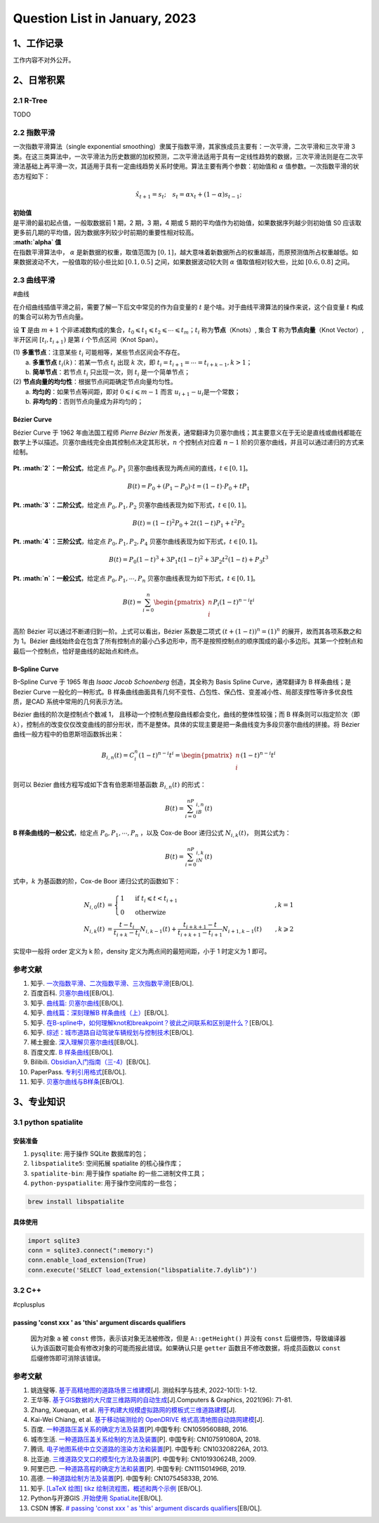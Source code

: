 Question List in January, 2023
==============================

.. raw:: html

   <html xmlns="http://www.w3.org/1999/xhtml"><head></head><body><div>
     <font face="华文楷体">不知道自己想要的是什么，却总是左顾右盼，瞻前顾后，才是最可怕的人生。</font></div>
   <div align="right">——老片复盘半只猫</div>
   <div align="right">评王家卫《东邪西毒》欧阳锋与洪七</div></body></html>

.. _1工作记录:

1、工作记录
-----------

工作内容不对外公开。

.. _2日常积累:

2、日常积累
-----------

.. _21-r-tree:

2.1 R-Tree
~~~~~~~~~~

TODO

.. _22-指数平滑:

2.2 指数平滑
~~~~~~~~~~~~

一次指数平滑算法（single exponential
smoothing）隶属于指数平滑，其家族成员主要有：一次平滑，二次平滑和三次平滑
3
类。在这三类算法中，一次平滑法为历史数据的加权预测，二次平滑法适用于具有一定线性趋势的数据，三次平滑法则是在二次平滑法基础上再平滑一次，其适用于具有一定曲线趋势关系时使用。算法主要有两个参数：初始值和
:math:`\alpha` 值参数。一次指数平滑的状态方程如下：

.. math:: \hat{x}_{t+1}=s_t;\quad s_t=\alpha x_t+(1-\alpha)s_{t-1};

| **初始值**
| 是平滑的最初起点值，一般取数据前 1 期，2 期，3 期，4 期或 5
  期的平均值作为初始值，如果数据序列越少则初始值 S0
  应该取更多前几期的平均值，因为数据序列较少时前期的重要性相对较高。

| **:math:`\alpha` 值**
| 在指数平滑算法中， :math:`\alpha` 是新数据的权重，取值范围为
  :math:`[0,1]`\ ，越大意味着新数据所占的权重越高，而原预测值所占权重越低。如果数据波动不大，一般值取的较小些比如
  :math:`[0.1, 0.5]` 之间，如果数据波动较大则 :math:`\alpha`
  值取值相对较大些，比如 :math:`[0.6, 0.8]` 之间。

.. _23-曲线平滑:

2.3 曲线平滑
~~~~~~~~~~~~

#曲线

在介绍曲线插值平滑之前，需要了解一下后文中常见的作为自变量的 :math:`t`
是个啥。对于曲线平滑算法的操作来说，这个自变量 :math:`t`
构成的集合可以称为节点向量。

设 :math:`\mathbf{T}` 是由 :math:`m+1`
个非递减数构成的集合，\ :math:`t_0\leqslant t_1\leqslant t_2\leqslant\cdots\leqslant t_m`\ ；\ :math:`t_i`
称为\ **节点**\ （Knots）, 集合 :math:`\mathbf{T}`
称为\ **节点向量**\ （Knot Vector）, 半开区间 :math:`[t_i, t_{i+1})`
是第 :math:`i` 个节点区间（Knot Span）。

| (1) **多重节点**\ ：注意某些 :math:`t_i`
  可能相等，某些节点区间会不存在。
|  a. **多重节点** :math:`t_i(k)`\ ：若某一节点 :math:`t_i` 出现
  :math:`k` 次，即 :math:`t_i= t_{i+1} = \cdots = t_{i+k-1}, k>1`\ ；
|  b. **简单节点**\ ：若节点 :math:`t_i` 只出现一次，则 :math:`t_i`
  是一个简单节点；
| (2) **节点向量的均匀性**\ ：根据节点间距确定节点向量均匀性。
|  a. **均匀的**\ ：如果节点等间距，即对
  :math:`0\leqslant i \leqslant m-1` 而言
  :math:`u_{i+1} - u_i`\ 是一个常数；
|  b. **非均匀的**\ ：否则节点向量成为非均匀的；

Bézier Curve
^^^^^^^^^^^^

Bézier Curve 于 1962 年由法国工程师 *Pierre Bézier*
所发表，通常翻译为贝塞尔曲线；其主要意义在于无论是直线或曲线都能在数学上予以描述。贝塞尔曲线完全由其控制点决定其形状，\ :math:`n`
个控制点对应着 :math:`n-1`
阶的贝塞尔曲线，并且可以通过递归的方式来绘制。

   .. figure:: pic/202301/bezier.png
      :align: center
      :alt: 贝塞尔曲线

**Pt. :math:`2`\ ：一阶公式**\ ，给定点 :math:`P_0,P_1`
贝塞尔曲线表现为两点间的直线，\ :math:`t\in[0,1]`\ 。

.. math:: B(t)=P_0+(P_1-P_0)\cdot t=(1-t)\cdot P_0+tP_1

**Pt. :math:`3`\ ：二阶公式**\ ，给定点 :math:`P_0,P_1,P_2`
贝塞尔曲线表现为如下形式，\ :math:`t\in[0,1]`\ 。

.. math:: B(t)=(1-t)^2P_0+2t(1-t)P_1+t^2P_2

**Pt. :math:`4`\ ：三阶公式**\ ，给定点 :math:`P_0,P_1,P_2,P_4`
贝塞尔曲线表现为如下形式，\ :math:`t\in[0,1]`\ 。

.. math:: B(t)=P_0(1-t)^3+3P_1t(1-t)^2+3P_2t^2(1-t)+P_3t^3

**Pt. :math:`n`\ ：一般公式**\ ，给定点 :math:`P_0,P_1,\cdots,P_n`
贝塞尔曲线表现为如下形式，\ :math:`t\in[0,1]`\ 。

.. math:: B(t)=\sum_{i=0}^n\begin{pmatrix}n\\i\end{pmatrix}P_i(1-t)^{n-i}t^i

高阶 Bézier 可以通过不断递归到一阶。上式可以看出，Bézier 系数是二项式
:math:`\left(t+\left(1-t\right)\right)^n = (1)^n`
的展开，故而其各项系数之和为 1。Bézier
曲线始终会在包含了所有控制点的最小凸多边形中，而不是按照控制点的顺序围成的最小多边形。其第一个控制点和最后一个控制点，恰好是曲线的起始点和终点。

.. _b--spline-curve:

B–Spline Curve
^^^^^^^^^^^^^^

B–Spline Curve 于 1965 年由 *Isaac Jacob Schoenberg* 创造，其全称为
Basis Spline Curve，通常翻译为 B 样条曲线；是 Bezier Curve
一般化的一种形式。B
样条曲线曲面具有几何不变性、凸包性、保凸性、变差减小性、局部支撑性等许多优良性质，是CAD
系统中常用的几何表示方法。

Bézier 曲线的阶次是控制点个数减 1，
且移动一个控制点整段曲线都会变化，曲线的整体性较强；而 B
样条则可以指定阶次（即
:math:`k`\ ），控制点的改变仅仅改变曲线的部分形状，而不是整体。具体的实现主要是把一条曲线变为多段贝塞尔曲线的拼接。将
Bézier 曲线一般方程中的伯恩斯坦函数拆出来：

.. math:: B_{i,n}(t)=C_i^n(1-t)^{n-i}t^i=\begin{pmatrix}n\\i\end{pmatrix}(1-t)^{n-i}t^i

则可以 Bézier 曲线方程写成如下含有伯恩斯坦基函数 :math:`B_{i,n}(t)`
的形式：

.. math:: B(t)=\sum_{i=0}^nP_iB_{i,n}(t)

**B 样条曲线的一般公式**\ ，给定点 :math:`P_0,P_1,\cdots,P_n` ，以及
Cox-de Boor 递归公式 :math:`N_{i,k}(t)`\ ， 则其公式为：

.. math:: B(t)=\sum_{i=0}^nP_iN_{i,k}(t)

式中，\ :math:`k` 为基函数的阶，Cox-de Boor 递归公式的函数如下：

.. math::

   \begin{align*}
   N_{i,0}(t)&=\begin{cases}
   1 & \text{ if } t_i\leqslant t<t_{i+1}\\
   0 & \text{ otherwize } 
   \end{cases}&,k=1\\
   N_{i,k}(t)&=\frac{t-t_i}{t_{i+k}-t_i}N_{i,k-1}(t)+\frac{t_{i+k+1}-t}{t_{i+k+1}-t_{i+1}}N_{i+1,k-1}(t)&,k\geqslant 2
   \end{align*}

实现中一般将 order 定义为 k 阶，density 定义为两点间的最短间距，小于 1
时定义为 1 即可。

参考文献
~~~~~~~~

1.  知乎.
    `一次指数平滑、二次指数平滑、三次指数平滑 <https://zhuanlan.zhihu.com/p/441373033>`__\ [EB/OL].

2.  百度百科.
    `贝塞尔曲线 <https://baike.baidu.com/item/%E8%B4%9D%E5%A1%9E%E5%B0%94%E6%9B%B2%E7%BA%BF/1091769?fr=aladdin>`__\ [EB/OL].

3.  知乎. `曲线篇:
    贝塞尔曲线 <https://zhuanlan.zhihu.com/p/136647181>`__\ [EB/OL].

4.  知乎. `曲线篇：深刻理解B
    样条曲线（上） <https://zhuanlan.zhihu.com/p/139759835>`__\ [EB/OL].

5.  知乎.
    `在B-spline中，如何理解knot和breakpoint？彼此之间联系和区别是什么？ <https://www.zhihu.com/question/52199904/answer/1216384445>`__\ [EB/OL].

6.  知乎.
    `综述：城市道路自动驾驶车辆规划与控制技术 <https://zhuanlan.zhihu.com/p/597632790?utm_id=0#showWechatShareTip?utm_source=wechat_session&utm_medium=social&wechatShare=1&s_r=0>`__\ [EB/OL].

7.  稀土掘金.
    `深入理解贝塞尔曲线 <https://juejin.cn/post/6844903666361565191>`__\ [EB/OL].

8.  百度文库. `B
    样条曲线 <https://wenku.baidu.com/view/6a29a15081c4bb4cf7ec4afe04a1b0717fd5b3ba.html?fr=aladdin664466&ind=1&_wkts_=1673421440152&bdQuery=B+%E6%A0%B7%E6%9D%A1%E6%9B%B2%E7%BA%BF>`__\ [EB/OL].

9.  Bilibili.
    `Obsidian入门指南（三-4） <https://www.bilibili.com/read/cv18084877>`__\ [EB/OL].

10. PaperPass.
    `专利引用格式 <https://www.paperpass.com/knowledge/5675.html>`__\ [EB/OL].

11. 知乎.
    `贝塞尔曲线与B样条 <https://zhuanlan.zhihu.com/p/369753167?utm_id=0>`__\ [EB/OL].

.. _3专业知识:

3、专业知识
-----------

.. _31-python--spatialite:

3.1 python spatialite
~~~~~~~~~~~~~~~~~~~~~

安装准备
^^^^^^^^

1. ``pysqlite``: 用于操作 SQLite 数据库的包；

2. ``libspatialite5``: 空间拓展 spatialite 的核心操作库；

3. ``spatialite-bin``: 用于操作 spatialte 的一些二进制文件工具；

4. ``python-pyspatialite``: 用于操作空间库的一些包；

.. code:: bash

   brew install libspatialite

具体使用
^^^^^^^^

.. code:: python

   import sqlite3
   conn = sqlite3.connect(":memory:")
   conn.enable_load_extension(True)
   conn.execute('SELECT load_extension("libspatialite.7.dylib")')

.. _32-c:

3.2 C++
~~~~~~~

#cplusplus

.. _passing-const-xxx--as-this-argument-discards-qualifiers:

passing 'const xxx ' as 'this' argument discards qualifiers
^^^^^^^^^^^^^^^^^^^^^^^^^^^^^^^^^^^^^^^^^^^^^^^^^^^^^^^^^^^

   因为对象 ``a`` 被 ``const`` 修饰，表示该对象无法被修改，但是
   ``A::getHeight()`` 并没有 ``const``
   后缀修饰，导致编译器认为该函数可能会有修改对象的可能而报此错误。如果确认只是
   ``getter`` 函数且不修改数据，将成员函数以 ``const``
   后缀修饰即可消除该错误。

.. _参考文献-2:

参考文献
~~~~~~~~

1.  姚连璧等.
    `基于高精地图的道路场景三维建模 <pdf/高精地图/基于高精地图的道路场景三维建模.pdf>`__\ [J].
    测绘科学与技术, 2022-10(1): 1-12.

2.  王华等.
    `基于GIS数据的大尺度三维路网的自动生成 <pdf/高精地图/Automatic_generation_of_large-scale_3D_road_networks_based_on_GIS_data.pdf>`__\ [J].Computers
    & Graphics, 2021(96): 71-81.

3.  Zhang, Xuequan, et al.
    `用于构建大规模虚拟路网的模板式三维道路建模 <pdf/高精地图/Template-Based_3D_Road_Modeling_for_Generating_Large-Scale_Virtual_Road_Network_Environment.pdf>`__\ [J].

4.  Kai-Wei Chiang, et al. `基于移动端测绘的 OpenDRIVE
    格式高清地图自动路网建模 <pdf/高精地图/Automated_Modeling_of_Road_Networks_for_High-Definition_Maps_in_OpenDRIVE_Format_Using_Mobile_Mapping_Measurements.pdf>`__\ [J].

5.  百度.
    `一种道路压盖关系的确定方法及装置 <pdf/道路压盖/CN107591080A-一种道路压盖关系的绘制方法及装置.pdf>`__\ [P].中国专利:
    CN105956088B, 2016.

6.  城市生活.
    `一种道路压盖关系绘制的方法及装置 <pdf/道路压盖/CN107591080A-一种道路压盖关系的绘制方法及装置.pdf>`__\ [P].
    中国专利: CN107591080A, 2018.

7.  腾讯.
    `电子地图系统中立交道路的渲染方法和装置 <pdf/道路压盖/CN103208226A-电子地图系统中立交道路的渲染方法和装置.pdf>`__\ [P].
    中国专利: CN103208226A, 2013.

8.  比亚迪.
    `三维道路交叉口的模型化方法及装置 <pdf/道路压盖/CN101930624B-三维道路交叉口的模型化方法及装置.pdf>`__\ [P].
    中国专利: CN101930624B, 2009.

9.  阿里巴巴.
    `一种道路高程的确定方法和装置 <pdf/道路压盖/CN111501496B-一种道路高程的确定方法和装置.pdf>`__\ [P].
    中国专利: CN111501496B, 2019.

10. 高德.
    `一种道路绘制方法及装置 <pdf/道路压盖/CN107545833B-一种道路绘制方法及装置.pdf>`__\ [P].
    中国专利: CN107545833B, 2016.

11. 知乎. `[LaTeX 绘图] tikz
    绘制流程图，概述和两个示例 <https://zhuanlan.zhihu.com/p/82435856>`__
    [EB/OL].

12. Python与开源GIS .\ `开始使用
    SpatiaLite <https://www.osgeo.cn/pygis/spatialite-begin.html#spatialite>`__\ [EB/OL].

13. CSDN 博客. `# passing 'const xxx ' as 'this' argument discards
    qualifiers <https://blog.csdn.net/creambean/article/details/89222454>`__\ [EB/OL].
